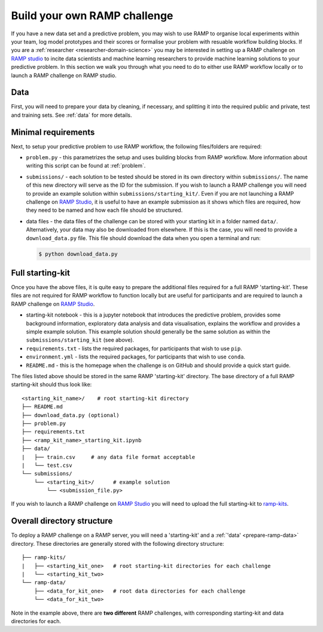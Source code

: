 .. _build-challenge:

Build your own RAMP challenge
#############################

If you have a new data set and a predictive problem, you may wish to use RAMP
to organise local experiments within your team, log model prototypes
and their scores or formalise your problem with resuable workflow building
blocks. If you are a :ref:`researcher <researcher-domain-science>` you may
be interested in setting up a RAMP challenge on `RAMP studio`_ to incite data
scientists and machine learning researchers to provide machine learning
solutions to your predictive problem. In this section we walk you through what
you need to do to either use RAMP workflow locally or to launch a RAMP
challenge on RAMP studio.

Data
****

First, you will need to prepare your data by cleaning, if necessary, and
splitting it into the required public and private, test and training sets.
See :ref:`data` for more details.

Minimal requirements
********************

Next, to setup your predictive problem to use RAMP workflow, the following
files/folders are required:

* ``problem.py`` - this parametrizes the setup and uses building blocks from
  RAMP workflow. More information about writing this script can be found at
  :ref:`problem`.
* ``submissions/`` - each solution to be tested should be stored in its own
  directory within ``submissions/``. The name of this new directory will serve
  as the ID for the submission. If you wish to launch a RAMP challenge you
  will need to provide an example solution within ``submissions/starting_kit/``.
  Even if you are not launching a RAMP challenge on `RAMP Studio`_, it is
  useful to have an example submission as it shows which files are required,
  how they need to be named and how each file should be structured.
* data files - the data files of the challenge can be stored with your starting
  kit in a folder named ``data/``. Alternatively, your data may also be
  downloaded from elsewhere. If this is the case, you will need to provide a
  ``download_data.py`` file. This file should download the data when you open a
  terminal and run:

  .. code-block:: bash

    $ python download_data.py

Full starting-kit
*****************

Once you have the above files, it is quite easy to prepare the additional files
required for a full RAMP 'starting-kit'. These files are not
required for RAMP workflow to function locally but are useful for participants
and are required to launch a RAMP challenge on `RAMP Studio`_.

* starting-kit notebook - this is a jupyter notebook that introduces the
  predictive problem, provides some background information, exploratory
  data analysis and data visualisation, explains the workflow and provides a
  simple example solution. This example solution should generally be the same
  solution as within the ``submissions/starting_kit`` (see above).
* ``requirements.txt`` - lists the required packages, for participants that
  wish to use ``pip``.
* ``environment.yml`` - lists the required packages, for participants that wish
  to use ``conda``.
* ``README.md`` - this is the homepage when the challenge is on GitHub and
  should provide a quick start guide.

The files listed above should be stored in the same RAMP 'starting-kit'
directory.
The base directory of a full RAMP starting-kit should thus look like::

    <starting_kit_name>/    # root starting-kit directory
    ├── README.md
    ├── download_data.py (optional)
    ├── problem.py
    ├── requirements.txt
    ├── <ramp_kit_name>_starting_kit.ipynb
    ├── data/
    |   ├── train.csv     # any data file format acceptable
    |   └── test.csv
    └── submissions/
        └── <starting_kit>/      # example solution
            └── <submission_file.py>

If you wish to launch a RAMP challenge on `RAMP Studio`_ you will need to
upload the full starting-kit to `ramp-kits <https://github.com/ramp-kits>`_.

.. _directory-structure:

Overall directory structure
***************************

To deploy a RAMP challenge on a RAMP server, you will need a 'starting-kit'
and a :ref:`'data' <prepare-ramp-data>` directory. These directories are
generally stored with the following directory structure::

    ├── ramp-kits/
    |   ├── <starting_kit_one>   # root starting-kit directories for each challenge
    |   └── <starting_kit_two>
    └── ramp-data/
        ├── <data_for_kit_one>   # root data directories for each challenge
        └── <data_for_kit_two>

Note in the example above, there are **two different** RAMP challenges, with
corresponding starting-kit and data directories for each.

.. _RAMP Studio: https://ramp.studio/
